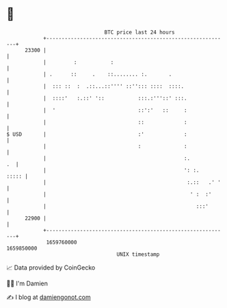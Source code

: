 * 👋

#+begin_example
                                   BTC price last 24 hours                    
               +------------------------------------------------------------+ 
         23300 |                                                            | 
               |         :           :                                      | 
               | .      ::     .    ::........ :.       .                   | 
               |  ::: ::  :  .::...::'''' ::''::: ::::  ::::.               | 
               |  ::::'   :.::' '::           :::.:'''::' :::.              | 
               |  '                           ::':'   ::     :              | 
               |                              ::             :              | 
   $ USD       |                              :'             :              | 
               |                              :              :              | 
               |                                             :.          .  | 
               |                                             ': :.    ::::: | 
               |                                              :.::   .' '   | 
               |                                               ' :  :'      | 
               |                                                 :::'       | 
         22900 |                                                            | 
               +------------------------------------------------------------+ 
                1659760000                                        1659850000  
                                       UNIX timestamp                         
#+end_example
📈 Data provided by CoinGecko

🧑‍💻 I'm Damien

✍️ I blog at [[https://www.damiengonot.com][damiengonot.com]]
